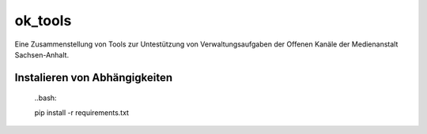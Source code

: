 ========
ok_tools
========

Eine Zusammenstellung von Tools zur Untestützung von Verwaltungsaufgaben der Offenen Kanäle der Medienanstalt Sachsen-Anhalt.

Instalieren von Abhängigkeiten
==============================
    ..bash::

    pip install -r requirements.txt
